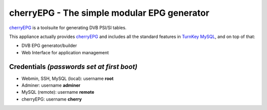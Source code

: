 cherryEPG - The simple modular EPG generator
=============================================

`cherryEPG`_ is a toolsuite for generating DVB PSI/SI tables.

This appliance actually provides `cherryEPG`_ and includes all 
the standard features in `TurnKey MySQL`_, and on top of that:

- DVB EPG generator/builder
- Web Interface for application management

Credentials *(passwords set at first boot)*
-------------------------------------------

-  Webmin, SSH, MySQL (local): username **root**
-  Adminer: username **adminer**
-  MySQL (remote): username **remote**
-  cherryEPG: username **cherry**

.. _cherryEPG: http://epg.cherryhill.eu/
.. _TurnKey MySQL: https://github.com/turnkeylinux-apps/mysql

